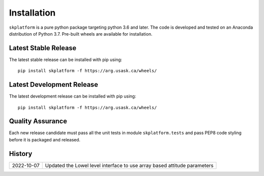 .. _installation:

######################
Installation
######################
``skplatform`` is a pure python package targeting python 3.6 and later. The code is developed and tested on an Anaconda
distribution of Python 3.7. Pre-built wheels are available for installation.

Latest Stable Release
---------------------
The latest stable release can be installed with pip using::

    pip install skplatform -f https://arg.usask.ca/wheels/

Latest Development Release
--------------------------
The latest development release can be installed with pip using::

    pip install skplatform -f https://arg.usask.ca/wheels/


Quality Assurance
-----------------
Each new release candidate must pass all the unit tests in module ``skplatform.tests`` and pass PEP8 code styling before
it is packaged and released.

History
-------
============ =======================================================================
2022-10-07   Updated the Lowel level interface to use array based attitude parameters
============ =======================================================================


